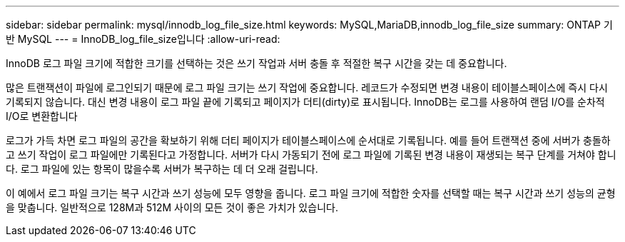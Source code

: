 ---
sidebar: sidebar 
permalink: mysql/innodb_log_file_size.html 
keywords: MySQL,MariaDB,innodb_log_file_size 
summary: ONTAP 기반 MySQL 
---
= InnoDB_log_file_size입니다
:allow-uri-read: 


[role="lead"]
InnoDB 로그 파일 크기에 적합한 크기를 선택하는 것은 쓰기 작업과 서버 충돌 후 적절한 복구 시간을 갖는 데 중요합니다.

많은 트랜잭션이 파일에 로그인되기 때문에 로그 파일 크기는 쓰기 작업에 중요합니다. 레코드가 수정되면 변경 내용이 테이블스페이스에 즉시 다시 기록되지 않습니다. 대신 변경 내용이 로그 파일 끝에 기록되고 페이지가 더티(dirty)로 표시됩니다. InnoDB는 로그를 사용하여 랜덤 I/O를 순차적 I/O로 변환합니다

로그가 가득 차면 로그 파일의 공간을 확보하기 위해 더티 페이지가 테이블스페이스에 순서대로 기록됩니다. 예를 들어 트랜잭션 중에 서버가 충돌하고 쓰기 작업이 로그 파일에만 기록된다고 가정합니다. 서버가 다시 가동되기 전에 로그 파일에 기록된 변경 내용이 재생되는 복구 단계를 거쳐야 합니다. 로그 파일에 있는 항목이 많을수록 서버가 복구하는 데 더 오래 걸립니다.

이 예에서 로그 파일 크기는 복구 시간과 쓰기 성능에 모두 영향을 줍니다. 로그 파일 크기에 적합한 숫자를 선택할 때는 복구 시간과 쓰기 성능의 균형을 맞춥니다. 일반적으로 128M과 512M 사이의 모든 것이 좋은 가치가 있습니다.
